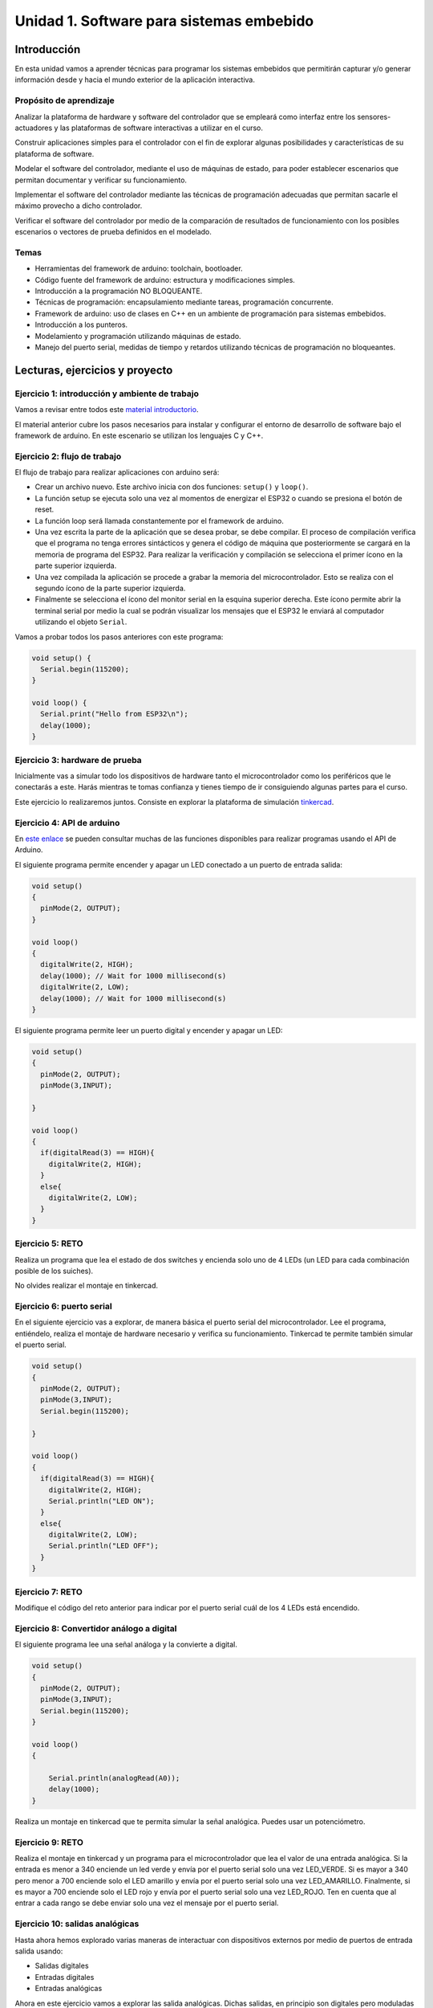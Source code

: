 Unidad 1. Software para sistemas embebido
==============================================

Introducción
--------------

En esta unidad vamos a aprender técnicas para programar 
los sistemas embebidos que permitirán capturar y/o generar información 
desde y hacia el mundo exterior de la aplicación interactiva.

Propósito de aprendizaje
^^^^^^^^^^^^^^^^^^^^^^^^^^

Analizar la plataforma de hardware y software del controlador que se empleará
como interfaz entre los sensores-actuadores y las plataformas de software
interactivas a utilizar en el curso.

Construir aplicaciones simples para el controlador con el fin de explorar algunas
posibilidades y características de su plataforma de software.

Modelar el software del controlador, mediante el uso de máquinas
de estado, para poder establecer escenarios que permitan
documentar y verificar su funcionamiento.

Implementar el software del controlador mediante las técnicas de
programación adecuadas que permitan sacarle el máximo provecho a
dicho controlador. 

Verificar el software del controlador por medio de la
comparación de resultados de funcionamiento con los posibles
escenarios o vectores de prueba definidos en el modelado.


Temas
^^^^^^

* Herramientas del framework de arduino: toolchain, bootloader.
* Código fuente del framework de arduino: estructura y modificaciones
  simples.
* Introducción a la programación NO BLOQUEANTE.
* Técnicas de programación: encapsulamiento mediante tareas, programación
  concurrente.
* Framework de arduino: uso de clases en C++ en un ambiente de programación
  para sistemas embebidos.
* Introducción a los punteros.
* Modelamiento y programación utilizando máquinas de estado.
* Manejo del puerto serial, medidas de tiempo y retardos
  utilizando técnicas de programación no bloqueantes.


Lecturas, ejercicios y proyecto
---------------------------------

Ejercicio 1: introducción y ambiente de trabajo
^^^^^^^^^^^^^^^^^^^^^^^^^^^^^^^^^^^^^^^^^^^^^^^^^

Vamos a revisar entre todos este `material introductorio <https://docs.google.com/presentation/d/1lx-4htbKwA1fpIUZ6SpGnAnS5YY3VExF1jMdmARkGYk/edit?usp=sharing>`__.

El material anterior cubre los pasos necesarios para instalar y configurar el entorno de
desarrollo de software bajo el framework de arduino. En este escenario se utilizan los 
lenguajes C y C++.

Ejercicio 2: flujo de trabajo 
^^^^^^^^^^^^^^^^^^^^^^^^^^^^^^^^^

El flujo de trabajo para realizar aplicaciones con arduino será:

* Crear un archivo nuevo. Este archivo inicia con dos funciones: ``setup()`` y ``loop()``.
* La función setup se ejecuta solo una vez al momentos de energizar el ESP32 o cuando se presiona el botón de reset.
* La función loop será llamada constantemente por el framework de arduino.
* Una vez escrita la parte de la aplicación que se desea probar, se debe compilar. El proceso de compilación verifica que 
  el programa no tenga errores sintácticos y genera el código de máquina que posteriormente se cargará en la memoria de
  programa del ESP32. Para realizar la verificación y compilación se selecciona el primer ícono en la parte superior izquierda.
* Una vez compilada la aplicación se procede a grabar la memoria del microcontrolador. Esto se realiza con el segundo ícono
  de la parte superior izquierda.
* Finalmente se selecciona el ícono del monitor serial en la esquina superior derecha. Este ícono permite abrir la terminal
  serial por medio la cual se podrán visualizar los mensajes que el ESP32 le enviará al computador utilizando el 
  objeto ``Serial``.

Vamos a probar todos los pasos anteriores con este programa:

.. code-block:: cpp

    void setup() {
      Serial.begin(115200);
    }

    void loop() {
      Serial.print("Hello from ESP32\n");  
      delay(1000);  
    }


Ejercicio 3: hardware de prueba
^^^^^^^^^^^^^^^^^^^^^^^^^^^^^^^^^^

Inicialmente vas a simular todo los dispositivos de hardware tanto el microcontrolador como 
los periféricos que le conectarás a este. Harás mientras te tomas confianza y tienes tiempo de 
ir consiguiendo algunas partes para el curso.

Este ejercicio lo realizaremos juntos. Consiste en explorar la plataforma 
de simulación `tinkercad <https://www.tinkercad.com>`__.

Ejercicio 4: API de arduino 
^^^^^^^^^^^^^^^^^^^^^^^^^^^^^^

En `este enlace <https://www.arduino.cc/reference/en/>`__ se pueden consultar muchas de las funciones disponibles para
realizar programas usando el API de Arduino.

El siguiente programa permite encender y apagar un LED conectado a un puerto de entrada salida:

.. code-block:: cpp

    void setup()
    {
      pinMode(2, OUTPUT);
    }
    
    void loop()
    {
      digitalWrite(2, HIGH);
      delay(1000); // Wait for 1000 millisecond(s)
      digitalWrite(2, LOW);
      delay(1000); // Wait for 1000 millisecond(s)
    }

El siguiente programa permite leer un puerto digital y encender y apagar un LED:

.. code-block:: cpp

    void setup()
    {
      pinMode(2, OUTPUT);
      pinMode(3,INPUT);
      
    }
    
    void loop()
    {
      if(digitalRead(3) == HIGH){
        digitalWrite(2, HIGH);  
      }
      else{
        digitalWrite(2, LOW);
      }
    }

Ejercicio 5: RETO
^^^^^^^^^^^^^^^^^^^^^

Realiza un programa que lea el estado de dos switches y encienda solo
uno de 4 LEDs (un LED para cada combinación posible de los suiches).

No olvides realizar el montaje en tinkercad.


Ejercicio 6: puerto serial
^^^^^^^^^^^^^^^^^^^^^^^^^^^^^^^

En el siguiente ejercicio vas a explorar, de manera básica el puerto 
serial del microcontrolador. Lee el programa, entiéndelo, realiza 
el montaje de hardware necesario y verifica su funcionamiento. Tinkercad 
te permite también simular el puerto serial.

.. code-block:: cpp

    void setup()
    {
      pinMode(2, OUTPUT);
      pinMode(3,INPUT);
      Serial.begin(115200);
      
    }
    
    void loop()
    {
      if(digitalRead(3) == HIGH){
        digitalWrite(2, HIGH);  
        Serial.println("LED ON");
      }
      else{
        digitalWrite(2, LOW);
        Serial.println("LED OFF");
      }
    }

Ejercicio 7: RETO 
^^^^^^^^^^^^^^^^^^^^

Modifique el código del reto anterior para indicar por el puerto serial
cuál de los 4 LEDs está encendido.

Ejercicio 8: Convertidor análogo a digital
^^^^^^^^^^^^^^^^^^^^^^^^^^^^^^^^^^^^^^^^^^^

El siguiente programa lee una señal análoga y la convierte a digital.

.. code-block:: cpp

    void setup()
    {
      pinMode(2, OUTPUT);
      pinMode(3,INPUT);
      Serial.begin(115200);
    }
    
    void loop()
    {
        
        Serial.println(analogRead(A0));
        delay(1000);
    }

Realiza un montaje en tinkercad que te permita simular la señal analógica. Puedes 
usar un potenciómetro.

Ejercicio 9: RETO
^^^^^^^^^^^^^^^^^^^^

Realiza el montaje en tinkercad y un programa para el microcontrolador que 
lea el valor de una entrada analógica. Si la entrada es menor
a 340 enciende un led verde y envía por el puerto serial solo una
vez LED_VERDE. Si es mayor a 340 pero menor a 700 enciende solo 
el LED amarillo y envía por el puerto serial solo una vez LED_AMARILLO.
Finalmente, si es mayor a 700 enciende solo el LED rojo y envía por
el puerto serial solo una vez LED_ROJO. Ten en cuenta que al entrar
a cada rango se debe enviar solo una vez el mensaje por el puerto
serial.

Ejercicio 10: salidas analógicas
^^^^^^^^^^^^^^^^^^^^^^^^^^^^^^^^^^^

Hasta ahora hemos explorado varias maneras de interactuar con
dispositivos externos por medio de puertos de entrada salida usando:

* Salidas digitales
* Entradas digitales
* Entradas analógicas

Ahora en este ejercicio vamos a explorar las salida analógicas. Dichas
salidas, en principio son digitales pero moduladas en ancho de pulso
o de PWM. Para ello usamos esta función:

.. code-block:: cpp

    analogWrite(pin, value)

``analogWrite`` produce una señal cuadra con un duty cycle dado por ``value``,
como se muestra en la figura de `este <https://www.arduino.cc/en/tutorial/PWM>`__
sitio. 


Analiza el siguiente ejemplo:

.. code-block:: cpp

    #define ledPin 3
    #define analogPin 0

    uint16_t counter = 0;
    int8_t direction = 1;

    void setup() {
        Serial.begin(115200);
        pinMode(ledPin, OUTPUT);
    }


    void loop() {
        analogWrite(ledPin, counter); 
        counter = (counter + direction);
        if(counter == 0) direction = 1;
        if(counter == 129) direction = -1;

        Serial.println(counter);
        delay(20);

    }

Ejercicio 11: RETO 
^^^^^^^^^^^^^^^^^^^^^^^^

Monta un circuito (en tinkercad) o tanto mejor si tienes hardware real 
y realiza un programa que permita controlar el brillo de un LED mediante un potenciómetro.

Ten en presente que el valor del potenciómetro va de 0 hasta 5V, en tinkercad, 
o 0 a 3.3V si tienes hardware real, y este se convierte a un valor entre 0 y 1023, es decir, 
la conversión se realiza en 10 bits.

Considera que el valor del PWM puede ir de 0 a 255. Para garantizar que
``value`` estará en ese rango podemos emplear una de las funciones matemáticas
que ofrece el API de arduino:

.. code-block:: cpp

    map(value, fromLow, fromHigh, toLow, toHigh)

En este caso map toma ``fromLow`` y lo convierte a ``toLow`` y
``fromHigh`` y lo convierte a ``toHigh``. Los valores intermedios son mapeados de
manera lineal.

NOTA: para el ESP32 se debe usar una función diferente para el PWM. Ver
`este <https://techexplorations.com/guides/esp32/begin/pwm/>`__ enlace.

Ejercicio 12: variables static
^^^^^^^^^^^^^^^^^^^^^^^^^^^^^^^^^^

Vamos a explorar un poco más el lenguaje de programación.

Analiza el siguiente código:

.. code-block:: cpp

    void setup() {
       Serial.begin(115200);

    }


    void loop() {

      uint8_t counter = 20;

      counter++;

      Serial.println(counter);

      delay(100);

    }

Compara el código anterior con este:

.. code-block:: cpp

    void setup() {
       Serial.begin(115200);

    }


    void loop() {

      static uint8_t counter = 20;

      counter++;

      Serial.println(counter);

      delay(100);

    }

Ahora compara con este otro código:

.. code-block:: cpp

	uint8_t counter = 5;

    void setup() {
       Serial.begin(115200);

    }


    void incCounter() {
      static uint8_t counter = 10;
      counter++;
      Serial.print("Counter in incCounter: ");
      Serial.println(counter);

    }

    void loop() {
      static uint8_t counter = 20;
      counter++;
	    Serial.print("Counter in loop: ");
      Serial.println(counter);
      incCounter();
      Serial.print("Counter outside loop: ");
      Serial.println(::counter);
      ::counter++;
      delay(500);
    }

¿Qué puedes concluir?

Ejercicio 13: introducción al código no bloqueante
^^^^^^^^^^^^^^^^^^^^^^^^^^^^^^^^^^^^^^^^^^^^^^^^^^^^

Analiza el siguiente ejemplo:

.. code-block:: cpp

    const uint8_t ledPin =  3;
    uint8_t ledState = LOW;
    uint32_t previousMillis = 0;
    const uint32_t interval = 1000;

    void setup() {
      // set the digital pin as output:
      pinMode(ledPin, OUTPUT);
    }
    
    void loop() {
      uint32_t currentMillis = millis();
    
      if (currentMillis - previousMillis >= interval) {
        previousMillis = currentMillis;
        if (ledState == LOW) {
          ledState = HIGH;
        } else {
          ledState = LOW;
        }
    }

¿Qué hace este programa?

Ejercicio 14: RETO 
^^^^^^^^^^^^^^^^^^^^^^

Realice un programa que encienda y apague tres LEDs a
1 Hz, 5 Hz y 7 Hz respectivamente utilizando la técnica vista en
el ejercicio anterior.

Ejercicio 15: arreglos
^^^^^^^^^^^^^^^^^^^^^^^^^^^^^^^

Vamos a analizar uno de los ejemplos que vienen con el
SDK de arduino. Este ejemplo nos permite ver cómo podemos
hacer uso de los arreglos para manipular varios LEDs:

.. code-block:: cpp
    
    int timer = 100;           // The higher the number, the slower the timing.
    int ledPins[] = {
      2, 7, 4, 6, 5, 3
    };       // an array of pin numbers to which LEDs are attached
    int pinCount = 6;           // the number of pins (i.e. the length of the array)
    
    void setup() {
      // the array elements are numbered from 0 to (pinCount - 1).
      // use a for loop to initialize each pin as an output:
      for (int thisPin = 0; thisPin < pinCount; thisPin++) {
        pinMode(ledPins[thisPin], OUTPUT);
      }
    }
    
    void loop() {
      // loop from the lowest pin to the highest:
      for (int thisPin = 0; thisPin < pinCount; thisPin++) {
        // turn the pin on:
        digitalWrite(ledPins[thisPin], HIGH);
        delay(timer);
        // turn the pin off:
        digitalWrite(ledPins[thisPin], LOW);
    
      }
    
      // loop from the highest pin to the lowest:
      for (int thisPin = pinCount - 1; thisPin >= 0; thisPin--) {
        // turn the pin on:
        digitalWrite(ledPins[thisPin], HIGH);
        delay(timer);
        // turn the pin off:
        digitalWrite(ledPins[thisPin], LOW);
      }
    }


Ejercicio 16: encapsulamiento en tareas
^^^^^^^^^^^^^^^^^^^^^^^^^^^^^^^^^^^^^^^^^^

El siguiente código muestra cómo podemos encapsular completamente
el código del RETO anterior en tareas.

.. code-block:: cpp

    void setup() {
      task1();
      task2();
    }

    void task1(){
      static uint32_t previousMillis = 0;
      static const uint32_t interval = 1250;
      static bool taskInit = false;
      static const uint8_t ledPin =  3;
      static uint8_t ledState = LOW;
      
      if(taskInit == false){
        pinMode(ledPin, OUTPUT);	
        taskInit = true;
      }
      
      uint32_t currentMillis = millis();	
      if ( (currentMillis - previousMillis) >= interval) {
        previousMillis = currentMillis;
        if (ledState == LOW) {
          ledState = HIGH;
        } else {
          ledState = LOW;
        }
        digitalWrite(ledPin, ledState);
      }
    }

    void task2(){
      static uint32_t previousMillis = 0;
      static const uint32_t interval = 370;
      static bool taskInit = false;
      static const uint8_t ledPin =  5;
      static uint8_t ledState = LOW;
      
      if(taskInit == false){
        pinMode(ledPin, OUTPUT);	
        taskInit = true;
      }
      
      uint32_t currentMillis = millis();	
      if ( (currentMillis - previousMillis) >= interval) {
        previousMillis = currentMillis;
        if (ledState == LOW) {
          ledState = HIGH;
        } else {
          ledState = LOW;
        }
        digitalWrite(ledPin, ledState);
      }
    }

    void loop() {
      task1();
      task2();
    }

Una de las ventajas del código anterior es que favorece el trabajo
en equipo. Nota que se puede entregar a cada persona del equipo una
tarea. Finalmente, uno de los miembros del equipo podrá integrar
todas las tareas así:

.. code-block:: cpp

	  void task1(){
    .
    .
    .
    }
    
    void task2(){
    .
    .
    .
    }

    void task3(){
    .
    .
    .
    }

    void setup() {
	    task1();
	    task2();
      task3();
	  }

	  void loop() {
	    task1();
	    task2();
      task3();
	  }


Ejercicio 17: introducción a las clases
^^^^^^^^^^^^^^^^^^^^^^^^^^^^^^^^^^^^^^^^^^

Observa detenidamente el código de ambas tareas. Verás que es muy similar.
En este ejercicio veremos una construcción interesante de
C++ que favorece el reuso de código. Nota que el código de las tareas
1 y 2 es prácticamente el mismo, solo que está actuando sobre diferentes datos. 

¿Cómo así?

Analicemos por partes. Primero, la inicialización de la tarea:

Para la tarea 1 (task1):

.. code-block:: cpp

    if(taskInit == false){
	  	pinMode(ledPin, OUTPUT);	
	    taskInit = true;
	  }

Para la tarea 2 (task2):

.. code-block:: cpp

    if(taskInit == false){
	  	pinMode(ledPin, OUTPUT);	
	    taskInit = true;
	  }


En el código anterior cada tarea tiene una variable que permite
activar el código solo un vez, es decir, cuando taskInit es false.
Esto se hace así para poder inicializar el puerto de salida donde
estará el led conectado. Recuerde que esto se haga solo una vez.
¿Cuándo ocurrirá? Cuando llamemos taskX() (X es 1 o 2) en la función
setup().

Segundo, el código que se llamará repetidamente en la función loop:

Para la tarea 1:

.. code-block:: cpp

	   if ( (currentMillis - previousMillis) >= interval) {
	     previousMillis = currentMillis;
	     if (ledState == LOW) {
	       ledState = HIGH;
	     } else {
	       ledState = LOW;
	     }
	     digitalWrite(ledPin, ledState);
	   }


Para la tarea 2:

.. code-block:: cpp

	  uint32_t currentMillis = millis();	
	   if ( (currentMillis - previousMillis) >= interval) {
	     previousMillis = currentMillis;
	     if (ledState == LOW) {
	       ledState = HIGH;
	     } else {
	       ledState = LOW;
	     }
	     digitalWrite(ledPin, ledState);
	   }

Nota que los datos sobre los que actúa cada código, aunque
tienen el mismo nombre son datos distintos:

Para la tarea 1:

.. code-block:: cpp

	  static uint32_t previousMillis = 0;
	  static const uint32_t interval = 1250;
	  static bool taskInit = false;
	  static const uint8_t ledPin =  3;
	  static uint8_t ledState = LOW;

Para la tarea 2:

.. code-block:: cpp

	  static uint32_t previousMillis = 0;
	  static const uint32_t interval = 370;
	  static bool taskInit = false;
	  static const uint8_t ledPin =  5;
	  static uint8_t ledState = LOW;

Pero ¿Por qué son distintos? porque estamos declarando las variables
como estáticas dentro de cada tarea.
Esto implica que las variables son privadas a cada función pero
viven en memoria como si se tratara de variables globales.

Esto introduce la siguiente pregunta: ¿Qué tal si pudiéramos tener
el mismo código, pero cada vez que lo llamemos indicarle sobre
que datos debe actuar? Pues lo anterior es posible en C++ usando
una construcción conocida como clase.

La clase nos permite definir un nuevo tipo dato y los algoritmos
que se pueden aplicar a ese nuevo tipo de dato. En este caso,
necesitamos que cada tarea pueda tener sus propias variables para
previousMillis, interval, ledPin, ledState.

.. code-block:: cpp

    class LED{
        private:
            uint32_t previousMillis;
            const uint32_t interval;
            const uint8_t ledPin;
            uint8_t ledState = LOW;
	  };

De esta manera en cada tarea podremos crear un nuevo LED así:

.. code-block:: cpp

    void task1(){
        static LED led;
    }

.. code-block:: cpp

    void task2(){
        static LED led;
    }

A cada nuevo LED se le conoce como un objeto. led es
la variable por medio de las cuales podremos acceder a cada
uno de los objetos creados en task1 y task2.

Notas:

* Cada objeto es independiente, es decir, cada objeto tiene su propia
  copia de cada variable definida en la clase.
  ¿Cuál es el contenido de cada objetos? el contenido es un uint32_t,
  un const uint32_t, un const uint8_t y uint8_t a los cuales les
  hemos dado nombres: previousMillis, interval, ledPin y ledState
  respectivamente.
* Las variables led definidas en task1 y task2 NO SON OBJETOS,
  son variables de tipo LED que permiten acceder al contenido de cada objeto. 
* led es una variable propia de cada tarea.
* Nota que las variables definidas en LED son privadas (private). Esto
  quiere decir que no vamos a acceder a ellas directamente. Ya veremos
  más abajo cómo modificar sus valores.

Nuestro nuevo tipo LED tiene un problema y es que no permite definir para cada
LED creado el intervalo y el puerto donde se conectará. Para resolver lo anterior
se introduce el concepto de constructor de la clase. El constructor,
permite definir los valores iniciales de cada objeto.

.. code-block:: cpp
  

    class LED{
        private:
            uint32_t previousMillis;
            const uint32_t interval;
            const uint8_t ledPin;
            uint8_t ledState = LOW;

        public:
            LED(uint8_t _ledpin, uint32_t _interval): ledPin(_ledpin), interval(_interval) {
                pinMode(_ledpin, OUTPUT);
                previousMillis = 0;
            }
	  };

El constructor de la clase es un método que recibe los valores
iniciales del objeto y no devuelve nada.

Ahora si podemos definir cada objeto:

.. code-block:: cpp

    void task1(){
        static LED led(3,725);
    }

.. code-block:: cpp

    void task2(){
        static LED led(5, 1360);

.. code-block:: cpp

    class LED{

    private:
      uint32_t previousMillis;
      const uint32_t interval;
      const uint8_t ledPin;
      uint8_t ledState = LOW;

    public:
      LED(uint8_t _ledpin, uint32_t _interval): ledPin(_ledpin), interval(_interval) {
       pinMode(_ledpin, OUTPUT);
       previousMillis = 0;
      }

      void toggleLED(){
       uint32_t currentMillis = millis();	
       if ( (currentMillis - previousMillis) >= interval) {
         previousMillis = currentMillis;
         if (ledState == LOW) {
           ledState = HIGH;
         } else {
           ledState = LOW;
         }
         digitalWrite(ledPin, ledState);
       }
      }
    };   


Finalmente, al llamar toggleLED debemos indicar sobre qué objeto
deberá actuar:

.. code-block:: cpp

    void task1(){
        static LED led(3,725);

        led.toggleLED();
    }

.. code-block:: cpp

    void task2(){
        static LED led(5, 1360);
        led.toggleLED();
    }

La versión final del código será:

.. code-block:: cpp

    class LED{

      private:
        uint32_t previousMillis;
        const uint32_t interval;
        const uint8_t ledPin;
        uint8_t ledState;

      public:
        LED(uint8_t _ledpin, uint32_t _interval): ledPin(_ledpin), interval(_interval) {
          pinMode(_ledpin, OUTPUT);
          previousMillis = 0;
          ledState = LOW;
        }

        void toggleLED(){
          
          uint32_t currentMillis = millis();	
          if ( (currentMillis - previousMillis) >= interval) {
            previousMillis = currentMillis;
            if (ledState == LOW) {
              ledState = HIGH;
            } else {
              ledState = LOW;
            }
            digitalWrite(ledPin, ledState);
          }
        }
    };

	  void task1(){
	    static LED led(3,1250);
	    led.toggleLED();
	  }

	  void task2(){
	    static LED led(5,375);
	    led.toggleLED();
	  }

	  void setup() {
	    task1();
	    task2();
	  }

	  void loop() {
	    task1();
	    task2();
	  }

Ejercicio 18: de nuevo arreglos
^^^^^^^^^^^^^^^^^^^^^^^^^^^^^^^^^^

Podemos llevar un paso más allá el ejercicio anterior si añadimos
el concepto de arreglo. ¿Para qué? Observa que el código de
task1 y task2 es muy similar. Tal vez podamos resolver el problema
usando únicamente una tarea:

.. code-block:: cpp

    class LED{

      private:
        uint32_t previousMillis;
        const uint32_t interval;
        const uint8_t ledPin;
        uint8_t ledState = LOW;

      public:
        LED(uint8_t _ledpin, uint32_t _interval): ledPin(_ledpin), interval(_interval) {
        pinMode(_ledpin, OUTPUT);
        previousMillis = 0;
      }

      void toggleLED(){
       uint32_t currentMillis = millis();	
       if ( (currentMillis - previousMillis) >= interval) {
         previousMillis = currentMillis;
         if (ledState == LOW) {
           ledState = HIGH;
         } else {
           ledState = LOW;
         }
         digitalWrite(ledPin, ledState);
       }
      }
    };

    void setup() {
      task();
    }

    void task(){
      static LED leds[2] = {{3,725},{5,1300}};

      for(int i= 0; i < 2; i++){
        leds[i].toggleLED();
      }

    }

    void loop() {
        task();
    }


Ejercicio 19: punteros
^^^^^^^^^^^^^^^^^^^^^^^

Ahora vamos a explorar un concepto fundamental en C y C++: los punteros.

¿Qué son los punteros? para entenderlos vamos a dar un salto mortal
en complejidad analizando este ejemplo:

.. code-block:: cpp

    void setup(){
        Serial.begin(115200);
    }


    void processData(uint8_t *pData, uint8_t size, uint8_t *res){
      uint8_t sum = 0;

      for(int i= 0; i< size; i++){
        sum = sum + *(pData+i) - 0x30;
      }
      *res =  sum;
    }

    void loop(void){
      static uint8_t rxData[10];
      static uint8_t dataCounter = 0;  

      if(Serial.available() > 0){
          rxData[dataCounter] = Serial.read();
          dataCounter++;
        if(dataCounter == 5){
           uint8_t result = 0;
           processData(rxData, dataCounter, &result);
           dataCounter = 0;
           Serial.println(result);
        }
      }
    }


Ejercicio 20: comunicaciones seriales
^^^^^^^^^^^^^^^^^^^^^^^^^^^^^^^^^^^^^^^^^^^ 

Observa `este <https://www.youtube.com/embed/nm0EdjXEBGQ>`__ video corto que introducirá como
funcionan las comunicaciones seriales entre un sistema embebidos y una
plataforma de cómputo interactiva.

.. raw:: html

    <div style="position: relative; padding-bottom: 5%; height: 0; overflow: hidden; max-width: 100%; height: auto;">
        <iframe width="100%" height="315" src="https://www.youtube.com/embed/nm0EdjXEBGQ" frameborder="0" allow="accelerometer; autoplay; encrypted-media; gyroscope; picture-in-picture" allowfullscreen></iframe>
    </div>


Ejercicio 21: un poco más sobre el serial 
^^^^^^^^^^^^^^^^^^^^^^^^^^^^^^^^^^^^^^^^^^

Ahora lee el material de `este <https://learn.sparkfun.com/tutorials/serial-communication/all>`__
sitio y responde las siguientes preguntas:

* ¿Cuál es la diferencia entre una interfaz de comunicación paralela y una serial?
* ¿Cuál es la diferencia entre un protocolo serial sincrónico y asincrónico?
* En el caso de arduino ¿Qué tipo de protocolo usamos?
* Si el protocolo serial asíncrono que usaremos es de 8 bits, un bit de arranque,
  un bit de parada, sin bit de paridad y a 9600 bps dibuja los diagramas de tiempo cuando
  se transmite el byte 0x01 y el carácter '1'
* ¿Es lo mismo transmitir el byte 0x01 que el byte '1'?


Ejercicio 22: api serial de arduino
^^^^^^^^^^^^^^^^^^^^^^^^^^^^^^^^^^^^

¿Dónde encuentro el API de arduino para el manejo del serial?

`Aquí <https://www.arduino.cc/reference/en/language/functions/communication/serial/>`__

Las siguientes preguntas las responderemos en los próximos ejercicios, pero por ahora
lee algunas de las funciones del API del serial y responde:

* ¿Cual es la diferencia entre print y println?
* ¿Cuál es la diferencia entre print y write?
* ¿Qué pasa si utilizas read() cuando available() te devuelva cero?
* ¿Cuál es la diferencia entre readBytes? y readBytesUntil()?
* ¿Qué pasa si quieres leer 10 bytes con readBytes pero solo se han recibido 3?

Ejercicio 23: análisis del api serial (investigación: hipótesis-pruebas)
^^^^^^^^^^^^^^^^^^^^^^^^^^^^^^^^^^^^^^^^^^^^^^^^^^^^^^^^^^^^^^^^^^^^^^^^^

Qué crees que ocurre cuando:

* ¿Qué pasa cuando hago un Serial.available()?
* ¿Qué pasa cuando hago un Serial.read()?
* ¿Qué pasa cuando hago un Serial.read() y no hay nada en el buffer de
  recepción?
* Un patrón común al trabajar con el puerto serial es este:

.. code-block:: cpp

    if(Serial.available() > 0){
        int dataRx = Serial.read() 
    }

* ¿Cuántos datos lee Serial.read()?
* ¿Y si quiero leer más de un dato? No olvides que no se pueden leer más datos
  de los disponibles en el buffer de recepción, claramente porque no hay
  más datos que los que tenga allí.

Ejercicio 24: buffer de recepción
^^^^^^^^^^^^^^^^^^^^^^^^^^^^^^^^^^^^^^

Vamos a leer 3 datos del puerto serial:

.. code-block:: cpp

    if(Serial.available() >= 3){
        int dataRx1 = Serial.read()
        int dataRx2 = Serial.read() 
        int dataRx3 = Serial.read() 
    }

Vas a comparar el programa anterior con el que sigue: 


Ejercicio 25: análisis, hipótesis, pruebas
^^^^^^^^^^^^^^^^^^^^^^^^^^^^^^^^^^^^^^^^^^^^^

¿Qué escenarios podría tener en este caso?

.. code-block:: cpp

    if(Serial.available() >= 2){
        int dataRx1 = Serial.read()
        int dataRx2 = Serial.read() 
        int dataRx3 = Serial.read() 
    }

Compara el este ejercicio con el anterior. Realiza pruebas, experimenta. 
¿Qué puedes concluir? discute tus resultados con el profesor.


Ejercicio 26: miniRETO
^^^^^^^^^^^^^^^^^^^^^^^

Piense cómo podrías hacer lo siguiente:

.. code-block:: cpp

    void taskSerial(){
        // Esta tarea tiene su propio buffer de recepción,
        // es decir, su propio vector. Nadie más tiene acceso
    }
    void loop(){
        taskSerial();
    }

* Almacenar los datos en su propio buffer de recepción
  (el buffer será un arreglo).
* El buffer debe estar encapsulado en la tarea
* Los datos almacenados en el buffer no se pueden perder
  entre llamados a taskSerial(). La función taskSerial() se llama
  en la función loop.  
* ¿Qué debes hacer para saber, en cualquier parte del código de taskSerial(),
  cuántos datos tienes guardados en el buffer de recepción?


Ejercicio 27: terminal serial
^^^^^^^^^^^^^^^^^^^^^^^^^^^^^^^^

Vamos a detenernos un momento en el software del lado del
computador: el terminal. Veamos dos de ellas, la terminal
de arduino y `esta <https://sourceforge.net/projects/scriptcommunicator/>`__
otra (scriptcommunicator)

* ¿Qué es un programa terminal? 
* ¿Para qué sirve?

Discute tus resultados con el profesor y tus compañeros.

Ejercicio 28: enviar datos por el puerto serial 
^^^^^^^^^^^^^^^^^^^^^^^^^^^^^^^^^^^^^^^^^^^^^^^^^^^^

Considera el siguiente programa

.. code-block:: cpp

    void setup()
    {
      Serial.begin(9600);
    }
    void loop()
    {
      if(Serial.available() > 0){
        Serial.read();
        int8_t var = -1;
        Serial.println("Inicio de la prueba");
        Serial.write(var);
        Serial.print("\n");
        Serial.print(var);
        Serial.print('\n');
        Serial.println("Fin de la prueba"); 
      }
    }

Ejecuta el programa

¿Qué observas en la terminal de arduino justo en estas dos líneas?

.. code-block:: cpp

    Serial.write(var);
    Serial.print(var);

¿Qué observas en Scriptcommunicator para las dos líneas anteriores?

En la siguiente parte del código:

.. code-block:: cpp

    if(Serial.available() > 0){
        Serial.read();

Comenta la línea Serial.read() en esta parte del código:

.. code-block:: cpp

    if(Serial.available() > 0){
        //Serial.read();

¿Qué ocurre? ¿Por qué ocurre esto?

En la siguiente parte del código:

.. code-block:: cpp

    Serial.println("Inicio de la prueba");
    Serial.write(var);
    Serial.print("\n");
    Serial.print(var);
    Serial.print('\n');
    Serial.println("Fin de la prueba"); 

¿Cuál es la diferencia entre estas dos líneas de código?

.. code-block:: cpp

  Serial.print("\n");
  Serial.print('\n');

Ejercicio 29: miniRETO
^^^^^^^^^^^^^^^^^^^^^^^

Considera el siguiente código para analizar en Scriptcommunicator:

.. code-block:: cpp

    void setup()
    {
      Serial.begin(9600);
    }

    void loop()
    {
      if(Serial.available() > 0){
        Serial.read();
        int8_t var = 255;
        int8_t var2 = 0xFF;
        Serial.write(var);
        Serial.print(var);
        Serial.write(var2);
        Serial.print(var2);
      }
    }

Explica qué está ocurriendo en cada caso.

Ejercicio 30: máquinas de estado
^^^^^^^^^^^^^^^^^^^^^^^^^^^^^^^^^^^^^

Una aplicación interactiva posee un sensor que produce ruido eléctrico al
cambiar de estado. La siguiente figura, capturada con un osciloscopio
muestra la señal del sensor.

.. image:: ../_static/bounce.jpg
  :alt: bounce

En la figura se observa el ruido generado en la transición de la señal
al pasar del estado alto al estado bajo; sin embargo, el
mismo fenómeno ocurre al cambiar del estado bajo al alto. Nota que
además pueden ocurrir falsos positivos en la señal, que se manifiestan
como pulsos de muy corta duración.
Un ingeniero electrónica experto nos indica que podemos considerar un
cambio de estado en el sensor siempre que la señal esté estable por
lo menos durante 100 ms, es decir, sin ruido y sin falsos positivos.
Se debe realizar una aplicación que filtre el comportamiento ruidoso
del sensor y reporte por un puerto serial únicamente los valores
estables de la señal.

Para este ejercicio debes:

* Realizar un diagrama con el modelo en máquinas de estado para la aplicación
* Definir escenarios de prueba usando diagramas de secuencias.
* Implementar el modelo.
* Verificar los escenarios definidos

Ejercicio 31: miniRETO
^^^^^^^^^^^^^^^^^^^^^^^^^

En un escape room se requiere construir una aplicación para controlar una bomba temporizada.
La siguiente figura ilustra la interfaz de la bomba. El circuito de control
de la bomba está compuesto por tres sensores digitales,
en este caso pulsadores, denominados UP, DOWN, ARM (los simularemos con el PC),
un display (LCD) y una salida digital para activar la bomba
(simularemos la salida y el display con el PC).

.. note:: NO ES NECESARIO SIMULAR EL HARDWARE 
    
    Te propongo que hagas simulaciones del hardware por costos, pero si quieres realizar 
    el montaje real sería GENIAL! Habla con el profesor para que te recomiende qué 
    materiales puedes usar. 

El controlador funciona así:

.. image:: ../_static/bomb.png
  :alt: bomba

* Inicia en modo de configuración, es decir, no cuenta aún, la bomba está
  ``desarmada``. El valor inicial del conteo regresivo es de 20 segundos.
* En el modo de configuración, los pulsadores UP y DOWN permiten
  aumentar o disminuir el tiempo inicial de la bomba.
* El tiempo se puede programar entre 10 y 60 segundos con cambios de 1 segundo.
* El tiempo de configuración se debe visualizar en el LCD (enviamos el
  valor al PC).
* El pulsador ARM arma la bomba.
* Una vez armada la bomba, comienza la cuenta regresiva que será visualizada
  en el LCD en por medio de una cuenta regresiva en segundos.
* La bomba explotará (se activa la salida de activación de la bomba) cuando
  el tiempo llegue a cero. En este punto el control regresará al modo de
  configuración.
* Una vez la bomba esté armada es posible desactivarla ingresando un código
  de seguridad. El código será la siguiente secuencia de pulsadores
  presionados uno después de otro:  UP, DOWN, DOWN, UP, UP, ARM.
* Si la secuencia se ingresa correctamente el controlador pasará de nuevo
  al modo de configuración de lo contrario continuará la fatal cuenta
  regresiva.


Para este ejercicio debes:

* Realizar un diagrama con el modelo en máquinas de estado para la aplicación
* Definir escenarios de prueba usando diagramas de secuencias.
* Implementar el modelo.
* Verificar los escenarios definidos

.. Solución a ejercicios
  
  `Aquí <https://github.com/juanferfranco/sensores1/tree/master/docs/_semana5/bomb.ino>`__ una solución de 2020-10 al problema:

  .. code-block:: cpp 
    :lineno-start: 1

    uint32_t Timer = 20;

    enum class BOMBEVS {UP, DOWN, EVTIMER, ARM};
    BOMBEVS bombEvs;
    bool bombEvsFlag = false;


    bool timerInitCount = false;
    uint32_t timeOld = 0;

    void setup() {
      Serial.begin(115200);
    }

    void initCount() {
      timerInitCount = true;
      timeOld = millis();
    }

    void stopCount() {
      timerInitCount = false;
      Timer = 20;
    }

    void taskBomb() {
      enum class BombStates {SETTING, COUNTING};
      static BombStates stateVar =  BombStates::SETTING;
      static uint32_t keyInput[5] = {1, 2, 3, 4, 5};
      static uint8_t counter = 0;
      static uint32_t keyCode = 0;

      switch (stateVar) {
          case BombStates::SETTING: {
            if (bombEvs == BOMBEVS::UP) {
                if (Timer < 60) {
                Timer++;
                Serial.println(Timer);
                }
            } else if (bombEvs == BOMBEVS::DOWN) {
                if (Timer > 10) {
                Timer--;
                Serial.println(Timer);
                }

            } else if (bombEvs == BOMBEVS::ARM) {
                initCount();
                stateVar = BombStates::COUNTING;
            }

            break;
          }

          case BombStates::COUNTING:{
            if (bombEvs == BOMBEVS::EVTIMER) {

                Timer--;

                if (Timer == 0) {
                Serial.println("RIP");
                for (;;);
                }
                else {

                Serial.println(Timer);
                }
            }
            else if (bombEvs == BOMBEVS::UP) {
                if (counter < 5) {
                keyCode = keyCode + 8 * keyInput[counter];
                counter++;
                }
            } else if (bombEvs == BOMBEVS::DOWN) {
                if (counter < 5) {
                keyCode = keyCode + 17 * keyInput[counter];
                counter++;
                }
            } else if (bombEvs == BOMBEVS::ARM) {
                if(keyCode == 165){
                        keyCode = 0;
                        counter = 0;  
                        Serial.println(":)");
                        stopCount();
                        stateVar = BombStates::SETTING;
                }
                else{
                    counter = 0;
                    keyCode = 0;
                }
            }

            break;
          }
      }
    }

    void taskInputSerial() {

      if (Serial.available()) {
          int dataRx = Serial.read();
          if (dataRx == 'u') {
            bombEvs  = BOMBEVS::UP;
            bombEvsFlag = true;
          }
          else if (dataRx == 'd') {
            bombEvs  = BOMBEVS::DOWN;
            bombEvsFlag = true;
          }
          else if (dataRx == 'a') {
            bombEvs  = BOMBEVS::ARM;
            bombEvsFlag = true;
          }


      }
    }

    void taskTime() {
      if (timerInitCount == true) {
          uint32_t timeNow = millis();
          if ( (timeNow - timeOld) >= 1000 ) {
            timeOld = timeNow;
            bombEvs = BOMBEVS::EVTIMER;
            bombEvsFlag = true;
          }
      }
    }

    void loop() {


    taskInputSerial();

    taskTime();

    if (bombEvsFlag == true) {
        bombEvsFlag = false;
        taskBomb();
    }

    }

  Un ejercicio extra para practicar: se propone implementar el modelo que muestra en
  esta imagen:

  .. image:: ../_static/SM.jpeg
    :alt: state machine


PROYECTO EVALUATIVO
^^^^^^^^^^^^^^^^^^^^^

Solución al ejercicio 30
############################

Antes de comenzar a realizar la evaluación te recomiendo que revises una posible 
solución a uno de los ejercicios anteriores.

Solución al ejercicio 30:

Te muestro un posible montaje en el protoboard para solucionar el ejercicio 30. 
Para este montaje elegí como puerto de entrada el número 19. Tu debes seleccionar 
el puerto que más te convenga en un tu microcontrolador. 

.. image:: ../_static/debounceCircuit.png
  :alt: circuito

Mira un posible diagrama de estados y un video corto 
donde te explico el diagrama:

.. image:: ../_static/debounceStateDiagram.png
  :alt: state machine


.. raw:: html

  <div style="position: relative; padding-bottom: 5%; height: 0; overflow: hidden; max-width: 100%; height: auto;">
        <iframe width="100%" height="315" src="https://www.youtube.com/embed/DTSqhBkYbJQ" frameborder="0" allow="accelerometer; autoplay; encrypted-media; gyroscope; picture-in-picture" allowfullscreen></iframe>
  </div>


Definición de los escenarios de prueba:

.. image:: ../_static/debounceEscenarios.png
  :alt: Escenarios de prueba


.. raw:: html
  
    <div style="position: relative; padding-bottom: 5%; height: 0; overflow: hidden; max-width: 100%; height: auto;">
          <iframe width="100%" height="315" src="https://www.youtube.com/embed/FSfR9sLR3v4" frameborder="0" allow="accelerometer; autoplay; encrypted-media; gyroscope; picture-in-picture" allowfullscreen></iframe>
    </div>


El código de la solución será este:

.. code-block:: cpp

    void setup() {
      Serial.begin(115200);
    }

    void task() {
      enum class DebounceStates {INIT, WAITING_CHANGE, WAITING_STABLE};
      static DebounceStates debounceState =  DebounceStates::INIT;
      static uint8_t inputPinStableValue;
      static uint32_t referenceTime;
      const uint8_t INPUTPIN = 19;
      const uint32_t STABLETIMEOUT = 100;

      switch (debounceState) {

        case DebounceStates::INIT: {
            pinMode(INPUTPIN, INPUT_PULLUP);
            inputPinStableValue = digitalRead(INPUTPIN);
            debounceState = DebounceStates::WAITING_CHANGE;
            Serial.println("DebounceStates::INIT");
            break;
          }
        case DebounceStates::WAITING_CHANGE: {
            if (digitalRead(INPUTPIN) != inputPinStableValue) {
              referenceTime = millis();
              debounceState = DebounceStates::WAITING_STABLE;
              Serial.println("pin changes");
            }

            break;
          }
        case DebounceStates::WAITING_STABLE: {
            uint8_t pinState = digitalRead(INPUTPIN);
            if ( pinState == inputPinStableValue) {
              debounceState = DebounceStates::WAITING_CHANGE;
            }
            else if ( (millis() - referenceTime) >= STABLETIMEOUT) {
              inputPinStableValue = pinState;
              debounceState = DebounceStates::WAITING_CHANGE;
              Serial.print("pinState:");
              Serial.println(inputPinStableValue);
            }
            break;
          }

        default:
          Serial.println("Error");
          break;
      }
    }


    void loop() {
      task();
    }


Explicación del código:

.. raw:: html

  <div style="position: relative; padding-bottom: 5%; height: 0; overflow: hidden; max-width: 100%; height: auto;">
        <iframe width="100%" height="315" src="https://www.youtube.com/embed/Gdc2VvRwwBM" frameborder="0" allow="accelerometer; autoplay; encrypted-media; gyroscope; picture-in-picture" allowfullscreen></iframe>
  </div>


Verificación de los escenarios de prueba:

  .. raw:: html
  
    <div style="position: relative; padding-bottom: 5%; height: 0; overflow: hidden; max-width: 100%; height: auto;">
          <iframe width="100%" height="315" src="https://www.youtube.com/embed/dyONJlylaBo" frameborder="0" allow="accelerometer; autoplay; encrypted-media; gyroscope; picture-in-picture" allowfullscreen></iframe>
    </div>


Enunciado de la evaluación
############################

En un escape room se requiere construir una aplicación para controlar una bomba temporizada.
La siguiente figura ilustra la interfaz de la bomba. El circuito de control
de la bomba está compuesto por tres sensores digitales,
en este caso pulsadores, denominados UP, DOWN, ARM (los simularemos con el PC),
un display (LCD) y una salida digital para activar la bomba
(simularemos la salida y el display con el PC).

El controlador funciona así:

.. image:: ../_static/bomb.png
  :alt: bomba

* Inicia en modo de configuración, es decir, sin hacer cuenta regresiva aún, la bomba está
  ``desarmada``. El valor inicial del conteo regresivo es de 20 segundos.
* En el modo de configuración, los pulsadores UP y DOWN permiten
  aumentar o disminuir el tiempo inicial de la bomba.
* El tiempo se puede programar entre 10 y 60 segundos con cambios de 1 segundo.
* El tiempo de configuración se debe visualizar en el LCD (enviamos el
  valor al PC).
* El pulsador ARM arma la bomba.
* Una vez armada la bomba, comienza la cuenta regresiva que será visualizada
  en el LCD en por medio de una cuenta regresiva en segundos.
* La bomba explotará (se activa la salida de activación de la bomba) cuando
  el tiempo llegue a cero. En este punto el control regresará al modo de
  configuración.
* Una vez la bomba esté armada es posible desactivarla ingresando un código
  de seguridad. El código será la siguiente secuencia de pulsadores
  presionados uno después de otro:  DOWN, UP, DOWN, DOWN, UP, ARM.
* Si la secuencia se ingresa correctamente el controlador pasará de nuevo
  al modo de configuración de lo contrario continuará la fatal cuenta
  regresiva.

Requisitos
############################

* R01: la solución debe tener dos tareas concurrentes. La Tarea 1 se debe encargar 
  del control de la bomba. La Tarea 2 debe generar una señal digital periódica con una frecuencia 
  de 1 Hz. La señal debe permanecer en alto 500 ms y en bajo 500 ms.
* R02: debes almacenar la clave de desarmado de la bomba en una arreglo.
* R03: debes definir una función a la cual le pasarás la dirección en memoria 
  de dos arreglos: uno con la clave recibida y otro con la clave correcta. La función 
  deberá devolver un `bool <https://www.arduino.cc/reference/en/language/variables/data-types/bool/>`__ 
  así: true si la clave recibida es igual a la clave almacenada o false si las claves no coinciden.
* R04: realiza un diagrama con el modelo en máquina de estados para tu solución.
* R05: define varios escenarios de prueba que permitan recoger la funcionalidad descrita 
  del controlador.
* R06: implementa el modelo de máquina de estados considerando todas las tareas solicitadas.
* R07: verifica todos los escenarios de prueba definidos.

Entregables
############################

* Sube a `este <https://www.dropbox.com/request/DsHQVud5H3oKFDwL10Ye>`__ 
  enlace un archivo pdf nombrado con los nueve dígitos que componen tu ID. Por ejemplo: 000008716.pdf. El archivo 
  debe tener lo siguiente:

  * Tu nombre completo.
  * Evaluación de la unidad 1 y la fecha en la cual vas subir el archivo.
  * Sección 1: imagen con el diagrama de estados.
  * Sección 2: enlace a un video donde expliques el diagrama de estados.
  * Sección 3: Definición de los escenarios de prueba (diagrama de secuencias)
  * Sección 4: enlace a un video donde expliques los escenarios.
  * Sección 5: enlace a GitHub a un repositorio PÚBLICO donde estará el código de la evaluación. 
    NO OLVIDES que debes evidenciar el proceso de desarrollo mediante el historial de commits en 
    el repositorio.
  * Sección 6: enlace a un video donde expliques el código.
  * Sección 7: enlace a un video donde muestres la verificación de cada escenario de prueba.
  
Criterios de evaluación
############################

* Solución del problema: (2 unidades):
  
  * Sección 1 (0.5).
  * Sección 3 (0.5)  
  * Sección 5 (1).

* Explicación de la solución (3 unidades)
  
  * Sección 2 (1).
  * Sección 4 (0.5).
  * Sección 6 (1).
  * Sección 7 (0.5).
